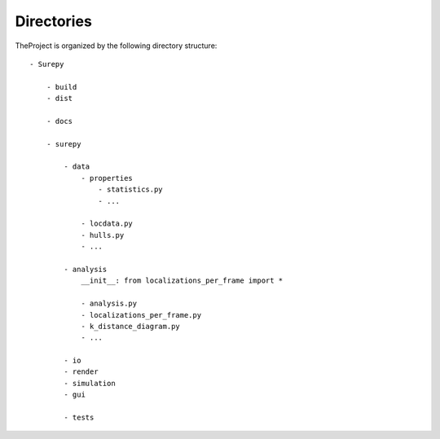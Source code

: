 .. _directories:

===========================
Directories
===========================

TheProject is organized by the following directory structure:

::

    - Surepy

        - build
        - dist

        - docs

        - surepy

            - data
                - properties
                    - statistics.py
                    - ...

                - locdata.py
                - hulls.py
                - ...

            - analysis
                __init__: from localizations_per_frame import *

                - analysis.py
                - localizations_per_frame.py
                - k_distance_diagram.py
                - ...

            - io
            - render
            - simulation
            - gui

            - tests
